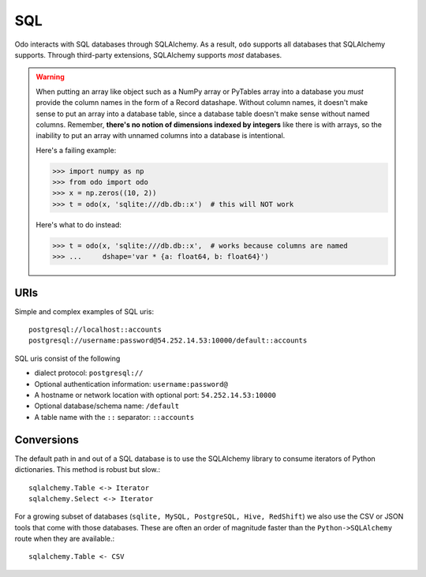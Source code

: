 SQL
===

Odo interacts with SQL databases through SQLAlchemy.  As a result, ``odo``
supports all databases that SQLAlchemy supports.  Through third-party
extensions, SQLAlchemy supports *most* databases.

.. warning::

   When putting an array like object such as a NumPy array or PyTables array
   into a database you *must* provide the column names in the form of a Record
   datashape. Without column names, it doesn't make sense to put an array into
   a database table, since a database table doesn't make sense without named
   columns. Remember, **there's no notion of dimensions indexed by integers**
   like there is with arrays, so the inability to put an array with unnamed
   columns into a database is intentional.

   Here's a failing example:

   .. code-block:: python

      >>> import numpy as np
      >>> from odo import odo
      >>> x = np.zeros((10, 2))
      >>> t = odo(x, 'sqlite:///db.db::x')  # this will NOT work

   Here's what to do instead:

   .. code-block:: python

      >>> t = odo(x, 'sqlite:///db.db::x',  # works because columns are named
      >>> ...     dshape='var * {a: float64, b: float64}')

URIs
----

Simple and complex examples of SQL uris::

    postgresql://localhost::accounts
    postgresql://username:password@54.252.14.53:10000/default::accounts

SQL uris consist of the following

* dialect protocol:  ``postgresql://``
* Optional authentication information:  ``username:password@``
* A hostname or network location with optional port:  ``54.252.14.53:10000``
* Optional database/schema name:  ``/default``
* A table name with the ``::`` separator:  ``::accounts``


Conversions
-----------

The default path in and out of a SQL database is to use the SQLAlchemy library
to consume iterators of Python dictionaries.  This method is robust but slow.::

    sqlalchemy.Table <-> Iterator
    sqlalchemy.Select <-> Iterator

For a growing subset of databases (``sqlite, MySQL, PostgreSQL, Hive,
RedShift``) we also use the CSV or JSON tools that come with those databases.
These are often an order of magnitude faster than the ``Python->SQLAlchemy``
route when they are available.::

    sqlalchemy.Table <- CSV
